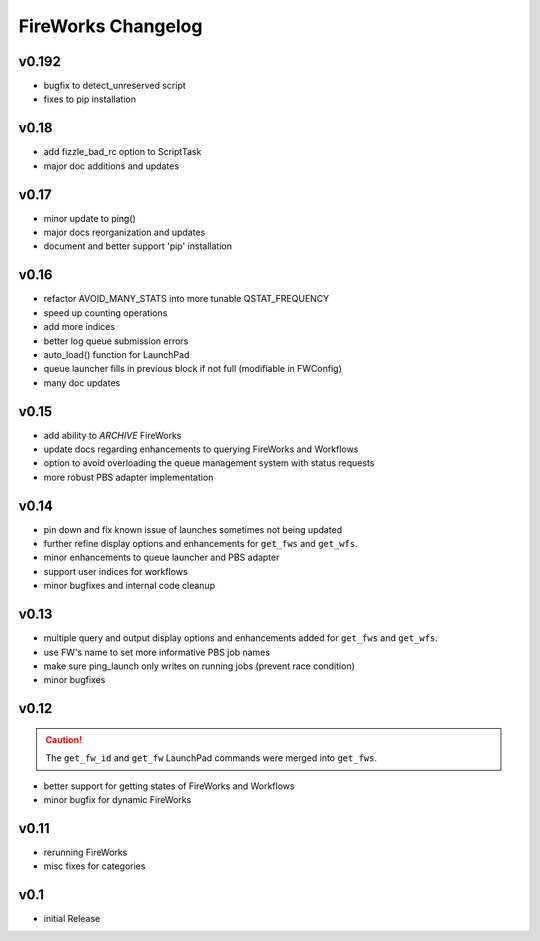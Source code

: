 ===================
FireWorks Changelog
===================

v0.192
=====

* bugfix to detect_unreserved script
* fixes to pip installation

v0.18
=====

* add fizzle_bad_rc option to ScriptTask
* major doc additions and updates

v0.17
=====

* minor update to ping()
* major docs reorganization and updates
* document and better support 'pip' installation

v0.16
=====

* refactor AVOID_MANY_STATS into more tunable QSTAT_FREQUENCY
* speed up counting operations
* add more indices
* better log queue submission errors
* auto_load() function for LaunchPad
* queue launcher fills in previous block if not full (modifiable in FWConfig)
* many doc updates

v0.15
=====

* add ability to *ARCHIVE* FireWorks
* update docs regarding enhancements to querying FireWorks and Workflows
* option to avoid overloading the queue management system with status requests
* more robust PBS adapter implementation

v0.14
=====

* pin down and fix known issue of launches sometimes not being updated
* further refine display options and enhancements for ``get_fws`` and ``get_wfs``.
* minor enhancements to queue launcher and PBS adapter
* support user indices for workflows
* minor bugfixes and internal code cleanup

v0.13
=====

* multiple query and output display options and enhancements added for ``get_fws`` and ``get_wfs``.
* use FW's name to set more informative PBS job names
* make sure ping_launch only writes on running jobs (prevent race condition)
* minor bugfixes

v0.12
=====

.. caution:: The ``get_fw_id`` and ``get_fw`` LaunchPad commands were merged into ``get_fws``.

* better support for getting states of FireWorks and Workflows
* minor bugfix for dynamic FireWorks

v0.11
=====

* rerunning FireWorks
* misc fixes for categories

v0.1
====

* initial Release